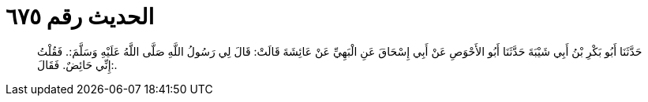 
= الحديث رقم ٦٧٥

[quote.hadith]
حَدَّثَنَا أَبُو بَكْرِ بْنُ أَبِي شَيْبَةَ حَدَّثَنَا أَبُو الأَحْوَصِ عَنْ أَبِي إِسْحَاقَ عَنِ الْبَهِيِّ عَنْ عَائِشَةَ قَالَتْ: قَالَ لِي رَسُولُ اللَّهِ صَلَّى اللَّهُ عَلَيْهِ وَسَلَّمَ:. فَقُلْتُ إِنِّي حَائِضٌ. فَقَالَ:.